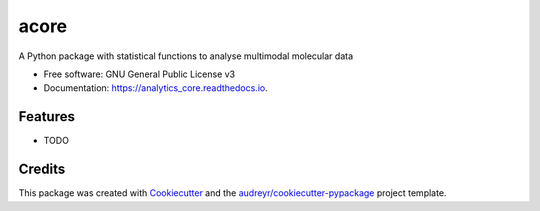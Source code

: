 =====
acore
=====


.. image:: https://img.shields.io/pypi/v/acore.svg
        :target: https://pypi.python.org/pypi/acore

.. |Pylint| image:: https://github.com/Multiomics-Analytics-Group/acore/actions/workflows/pylint.yml/badge.svg
    :alt: GitHub Actions Pylint Status
    :target: https://github.com/Multiomics-Analytics-Group/acore/actions/workflows/pylint.yml

.. |codecov| image:: https://codecov.io/gh/Multiomics-Analytics-Group/acore/branch/main/graphs/badge.svg?branch=main
    :alt: Coverage Status
    :target: https://app.codecov.io/github/Multiomics-Analytics-Group/acore

.. |version| image:: https://img.shields.io/pypi/v/acore.svg
    :alt: PyPI Package latest release
    :target: https://pypi.org/project/acore

.. image:: https://img.shields.io/travis/albsantosdel/acore.svg
        :target: https://travis-ci.com/albsantosdel/acore

.. image:: https://readthedocs.org/projects/acore/badge/?version=latest
        :target: https://analytics_core.readthedocs.io/en/latest/?version=latest
        :alt: Documentation Status




A Python package with statistical functions to analyse multimodal molecular data


* Free software: GNU General Public License v3
* Documentation: https://analytics_core.readthedocs.io.


Features
--------

* TODO

Credits
-------

This package was created with Cookiecutter_ and the `audreyr/cookiecutter-pypackage`_ project template.

.. _Cookiecutter: https://github.com/audreyr/cookiecutter
.. _`audreyr/cookiecutter-pypackage`: https://github.com/audreyr/cookiecutter-pypackage
